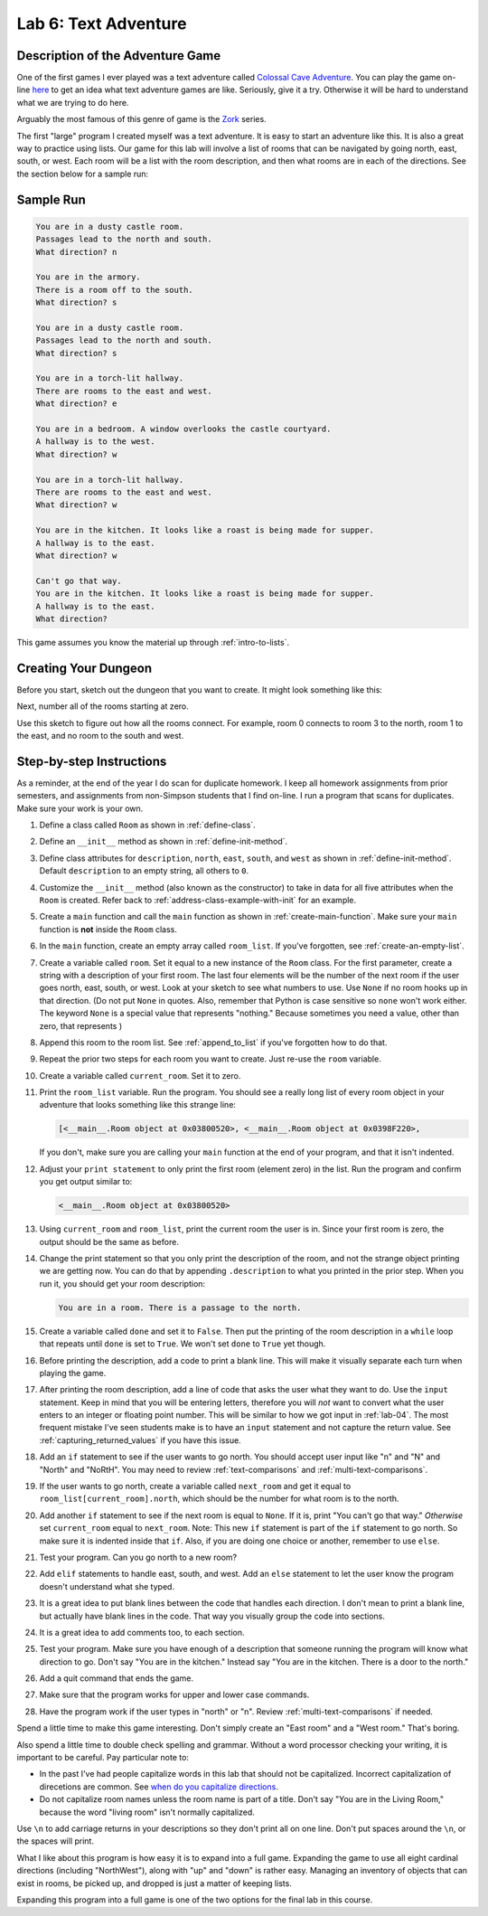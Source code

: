 .. _lab-06:

Lab 6: Text Adventure
=====================

.. image:: castle_01.png


Description of the Adventure Game
---------------------------------
One of the first games I ever played was a text adventure called
`Colossal Cave Adventure`_. You can play the game on-line here_ to get an idea
what text adventure games are like. Seriously, give it a try. Otherwise it will
be hard to understand what we are trying to do here.

Arguably the most famous of this genre of game is the Zork_ series.

.. _Colossal Cave Adventure: https://en.wikipedia.org/wiki/Colossal_Cave_Adventure
.. _here: http://www.web-adventures.org/cgi-bin/webfrotz?s=Adventure
.. _Zork: https://en.wikipedia.org/wiki/Zork

The first "large" program I created myself was a text adventure. It is easy to
start an adventure like this. It is also a great way to practice using lists.
Our game for this lab will involve a list of rooms that can be navigated by
going north, east, south, or west. Each room will be a list with the room
description, and then what rooms are in each of the directions. See the section
below for a sample run:

Sample Run
----------

.. code-block:: text

    You are in a dusty castle room.
    Passages lead to the north and south.
    What direction? n

    You are in the armory.
    There is a room off to the south.
    What direction? s

    You are in a dusty castle room.
    Passages lead to the north and south.
    What direction? s

    You are in a torch-lit hallway.
    There are rooms to the east and west.
    What direction? e

    You are in a bedroom. A window overlooks the castle courtyard.
    A hallway is to the west.
    What direction? w

    You are in a torch-lit hallway.
    There are rooms to the east and west.
    What direction? w

    You are in the kitchen. It looks like a roast is being made for supper.
    A hallway is to the east.
    What direction? w

    Can't go that way.
    You are in the kitchen. It looks like a roast is being made for supper.
    A hallway is to the east.
    What direction?

This game assumes you know the material up through :ref:`intro-to-lists`.

Creating Your Dungeon
---------------------
Before you start, sketch out the dungeon that you want to create. It might look
something like this:

.. image:: castle_map_01.png

Next, number all of the rooms starting at zero.

.. image:: castle_map_02.png

Use this sketch to figure out how all the rooms connect. For example, room 0
connects to room 3 to the north, room 1 to the east, and no room to the south
and west.

Step-by-step Instructions
-------------------------

As a reminder, at the end of the year I do scan for duplicate homework. I keep
all homework assignments from prior semesters, and assignments from non-Simpson
students that I find on-line. I run a program that scans for duplicates.
Make sure your work is your own.

#.  Define a class called ``Room`` as shown in :ref:`define-class`.
#.  Define an ``__init__`` method as shown in :ref:`define-init-method`.
#.  Define class attributes for ``description``, ``north``, ``east``, ``south``,
    and ``west`` as shown in :ref:`define-init-method`. Default ``description``
    to an empty string, all others to ``0``.
#.  Customize the ``__init__`` method (also known as the constructor) to take
    in data for all five attributes when the ``Room`` is created.
    Refer back to :ref:`address-class-example-with-init` for an example.
#.  Create a ``main`` function and call the ``main`` function as shown in
    :ref:`create-main-function`. Make sure your ``main`` function is **not**
    inside the ``Room`` class.
#.  In the ``main`` function, create an empty array called ``room_list``.
    If you've forgotten, see :ref:`create-an-empty-list`.
#.  Create a variable called ``room``. Set it equal to a new instance of the
    ``Room`` class.
    For the first parameter, create a string with a description of your first room.
    The last four elements will be the number of the next room if the user goes
    north, east, south, or west. Look at your sketch to see what numbers to use.
    Use ``None`` if no room hooks up in that direction. (Do not put ``None`` in quotes.
    Also, remember that Python is case sensitive so ``none`` won't work either.
    The keyword ``None`` is a special value that represents "nothing." Because
    sometimes you need a value, other than zero, that represents )
#.  Append this room to the room list. See :ref:`append_to_list` if you've forgotten how to do that.
#.  Repeat the prior two steps for each room you want to create. Just re-use
    the ``room`` variable.
#.  Create a variable called ``current_room``. Set it to zero.
#.  Print the ``room_list`` variable. Run the program. You should see a really long
    list of every room object in your adventure that looks something like this strange line:

    .. code-block:: text

        [<__main__.Room object at 0x03800520>, <__main__.Room object at 0x0398F220>,

    If you don't, make sure you are calling
    your ``main`` function at the end of your program, and that it isn't indented.


#.  Adjust your ``print statement`` to only print the first room (element zero) in the list.
    Run the program and confirm you get output similar to:

    .. code-block:: text

        <__main__.Room object at 0x03800520>


#.  Using ``current_room`` and ``room_list``, print the current room the user
    is in. Since your first room is zero, the output should be the same as before.
#.  Change the print statement so that you only print the description of the
    room, and not the strange object printing we are getting now.
    You can do that by appending ``.description`` to what you printed in the prior
    step. When you run it, you should get your room description:

    .. code-block:: text

        You are in a room. There is a passage to the north.

#.  Create a variable called ``done`` and set it to ``False``. Then put the
    printing of the room description in a ``while`` loop that repeats until ``done`` is
    set to ``True``. We won't set ``done`` to ``True`` yet though.
#.  Before printing the description, add a code to print a blank line. This
    will make it visually separate each turn when playing the game.
#.  After printing the room description, add a line of code that asks the user
    what they want to do. Use the ``input`` statement. Keep in mind that you will
    be entering letters, therefore you will *not* want to convert what the user enters
    to an integer or floating point number. This will be similar to how we got
    input in :ref:`lab-04`. The most frequent mistake I've seen students make is
    to have an ``input`` statement and not capture the return value. See
    :ref:`capturing_returned_values` if you have this issue.
#.  Add an ``if`` statement to see if the user wants to go north.
    You should accept user input like "n" and "N" and "North" and
    "NoRtH". You may need
    to review :ref:`text-comparisons` and :ref:`multi-text-comparisons`.
#.  If the user wants to go north, create a variable called ``next_room`` and
    get it equal to ``room_list[current_room].north``, which should be the number
    for what room is to the north.
#.  Add another ``if`` statement to see if the next room is equal to ``None``. If
    it is, print "You can't go that way." *Otherwise* set ``current_room``
    equal to ``next_room``. Note: This new ``if`` statement is part of the
    ``if`` statement to go north. So make sure it is indented inside that
    ``if``. Also, if you are doing one choice or another, remember to use ``else``.
#.  Test your program. Can you go north to a new room?
#.  Add ``elif`` statements to handle east, south, and west. Add an ``else``
    statement to let the user know the program doesn't understand what she typed.
#.  It is a great idea to put blank lines between the code that handles each
    direction. I don't mean to print a blank line, but actually have blank
    lines in the code. That way you visually group the code into sections.
#.  It is a great idea to add comments too, to each section.
#.  Test your program. Make sure you have enough of a description that someone
    running the program will know what direction to go. Don't say "You are in the
    kitchen." Instead say "You are in the kitchen. There is a door to the north."
#.  Add a quit command that ends the game.
#.  Make sure that the program works for upper and lower case commands.
#.  Have the program work if the user types in "north" or "n". Review
    :ref:`multi-text-comparisons` if needed.

Spend a little time to make this game interesting. Don't simply create an
"East room" and a "West room." That's boring.

Also spend a little time to double check spelling and grammar. Without a word
processor checking your writing, it is important to be careful. Pay particular note to:

* In the past I've had people capitalize words in this lab that should not be
  capitalized. Incorrect capitalization of direcetions are common.
  See `when do you capitalize directions`_.
* Do not capitalize room names unless the room name is part of a title. Don't
  say "You are in the Living Room," because
  the word "living room" isn't normally capitalized.

.. _when do you capitalize directions: http://www.quickanddirtytips.com/education/grammar/when-do-you-capitalize-directions

Use ``\n`` to add carriage returns in your descriptions so they don't print all on
one line. Don't put spaces around the ``\n``, or the spaces will print.

What I like about this program is how easy it is to expand into a full game.
Expanding the game to use all eight cardinal directions (including "NorthWest"), along with "up"
and "down" is rather easy. Managing an inventory of objects that can exist in
rooms, be picked up, and dropped is just a matter of keeping lists.

Expanding this program into a full game is one of the two options for the final
lab in this course.
